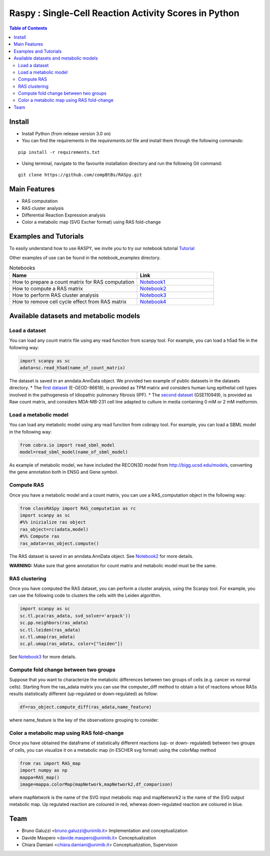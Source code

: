 

.. raw:: html

    <img src="logo_RASpy.png" height="300x">

=========================================================
Raspy : Single-Cell Reaction Activity Scores in Python
=========================================================


.. contents:: Table of Contents
   :depth: 2

***************
Install
***************

* Install Python (from release version 3.0 on)

* You can find the requirements in the `requirements.txt` file and install them through the following commands:
::
  
    pip install -r requirements.txt

* Using terminal, navigate to the favourite installation directory and run the following Git command:
::

    git clone https://github.com/compBtBs/RASpy.git


***************
Main Features
***************

* RAS computation
* RAS cluster analysis
* Differential Reaction Expression analysis
* Color a metabolic map (SVG Escher format) using RAS fold-change

***********************
Examples and Tutorials
***********************

To easily understand how to use RASPY, we invite you to try our notebook tutorial `Tutorial <https://github.com/CompBtBs/RASpy/blob/main/tutorial_RASpy.ipynb>`_

Other examples of use can be found in the notebook_examples directory.

.. list-table:: Notebooks
   :widths: 25 15
   :header-rows: 1

   * - Name
     - Link
   * - How to prepare a count matrix for RAS computation
     - `Notebook1 <https://github.com/CompBtBs/RASpy/blob/main/notebook_examples/Pre-processing%20of%20the%20count%20matrix.ipynb>`_
   * - How to compute a RAS matrix
     - `Notebook2 <https://github.com/CompBtBs/RASpy/blob/main/notebook_examples/Ras%20computation.ipynb>`_
   * - How to perform RAS cluster analysis
     - `Notebook3 <https://github.com/CompBtBs/RASpy/blob/main/notebook_examples/Ras%20cluster%20analysis.ipynb>`_
   * - How to remove cell cycle effect from RAS matrix
     - `Notebook4 <https://github.com/CompBtBs/RASpy/blob/main/notebook_examples/Cell%20cycle%20removal%20on%20RAS%20matrix.ipynb>`_

**********************************************
Available datasets and metabolic models
**********************************************

Load a dataset
============================

You can load any count matrix file using any read function from scanpy tool. For example, you can load a h5ad file in the following way:

.. code-block:: python

    import scanpy as sc
    adata=sc.read_h5ad(name_of_count_matrix)

The dataset is saved in an anndata.AnnData object. We provided two example of public datasets in the datasets directory. 
* The  `first dataset  <https://www.ebi.ac.uk/gxa/sc/experiments/E-GEOD-86618/downloads>`_ (E-GEOD-86618), is provided as TPM matrix and considers human lung epithelial cell types involved in the pathogenesis of Idiopathic pulmonary fibrosis (IPF). 
* The  `second dataset <https://www.ncbi.nlm.nih.gov/geo/query/acc.cgi?acc=GSE110949>`_ (GSE110949), is provided as Raw count matrix, and considers MDA-MB-231 cell line adapted to culture in media containing 0 mM or 2 mM metformin. 

Load a metabolic model
============================

You can load any metabolic model using any read function from cobrapy tool. For example, you can load a SBML model in the following way:

.. code-block:: python

   from cobra.io import read_sbml_model
   model=read_sbml_model(name_of_sbml_model)

As example of metabolic model, we have included the RECON3D model from http://bigg.ucsd.edu/models, converting the gene annotation both in ENSG and Gene symbol.


Compute RAS
============================

Once you have a metabolic model and a count matrix, you can use a RAS_computation object  in the following way:

.. code-block:: python

    from classRASpy import RAS_computation as rc
    import scanpy as sc
    #%% inizialize ras object
    ras_object=rc(adata,model)
    #%% Compute ras
    ras_adata=ras_object.compute()

The RAS dataset is saved in an anndata.AnnData object. See `Notebook2 <https://github.com/CompBtBs/RASpy/blob/main/notebook_examples/Ras%20computation.ipynb>`_ for more details.

**WARNING:** Make sure that gene annotation for count matrix and metabolic model must be the same.

RAS clustering
============================

Once you have computed the RAS dataset, you can perform a cluster analysis, using the Scanpy tool. For example,
you can use the following code to clusters the cells with the Leiden algorithm. 

.. code-block:: python

    import scanpy as sc
    sc.tl.pca(ras_adata, svd_solver='arpack'))
    sc.pp.neighbors(ras_adata)
    sc.tl.leiden(ras_adata)
    sc.tl.umap(ras_adata)
    sc.pl.umap(ras_adata, color=["leiden"])


See `Notebook3 <https://github.com/CompBtBs/RASpy/blob/main/notebook_examples/Ras%20cluster%20analysis.ipynb>`_ for more details.

Compute fold change between two groups
======================================================

Suppose that you want to characterize the metabolic differences between two groups of cells (e.g.  cancer vs normal cells). Starting from the ras_adata matrix
you can use the computer_diff method to obtain a list of reactions whose RASs results statistically different (up-regulated or down-regulated) as follow:

.. code-block:: python

    df=ras_object.compute_diff(ras_adata,name_feature)

where name_feature is the key of the observations grouping to consider. 

Color a metabolic map using RAS fold-change
========================================================

Once you have obtained the dataframe of statistically different reactions (up- or down- regulated) between two groups of cells, you can visualize it
on a metabolic map (in ESCHER svg format) using the colorMap method

.. code-block:: python

    from ras import RAS_map
    import numpy as np
    mappa=RAS_map()
    image=mappa.colorMap(mapNetwork,mapNetwork2,df_comparison)

where mapNetwork is the name of the SVG input metabolic map and mapNetwork2 is the name of the SVG output metabolic map. Up regulated reaction are coloured in red, whereas down-regulated reaction are coloured in blue.

*****************************
Team
*****************************

- Bruno Galuzzi <bruno.galuzzi@unimib.it> Implementation and conceptualization
- Davide Maspero <davide.maspero@unimib.it> Conceptualization
- Chiara Damiani <chiara.damiani@unimib.it> Conceptualization, Supervision
